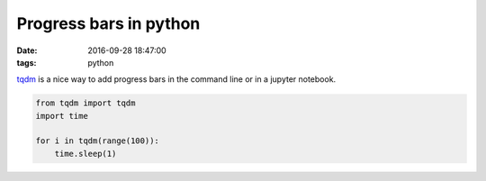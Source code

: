 Progress bars in python
=======================
:date: 2016-09-28 18:47:00 
:tags: python 


`tqdm <https://github.com/noamraph/tqdm>`_ is a nice way to add progress bars in the command line or in a jupyter notebook.

.. image:: https://camo.githubusercontent.com/48838faaa8d00ea297f18e5bf55d3c6bb4e0ba6b/68747470733a2f2f692e696d6775722e636f6d2f686539417735432e676966 

.. code-block:: python

                from tqdm import tqdm
                import time

                for i in tqdm(range(100)):
                    time.sleep(1)
